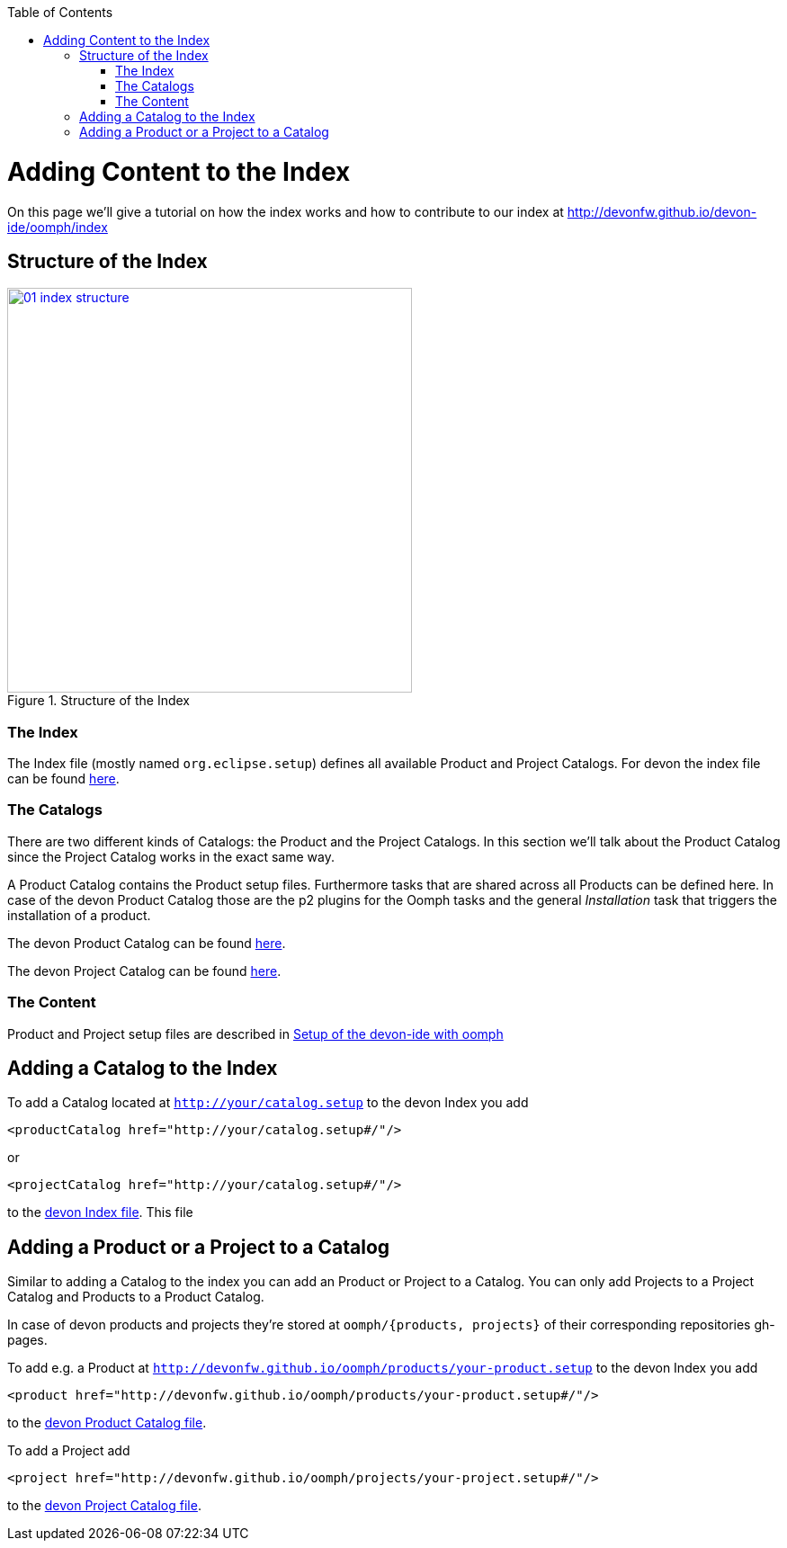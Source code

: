 :toc: macro
toc::[]

= Adding Content to the Index

On this page we'll give a tutorial on how the index works and how to contribute to our index at http://devonfw.github.io/devon-ide/oomph/index

== Structure of the Index

image::images/oomph/adding-content/01_index-structure.png[width=450, align="center", title="Structure of the Index", link="images/oomph/adding-content/01_index-structure.png"]

=== The Index

The Index file (mostly named `org.eclipse.setup`) defines all available Product and Project Catalogs. For devon the index file can be found http://devonfw.github.io/devon-ide/oomph/index/org.eclipse.setup[here].

=== The Catalogs

There are two different kinds of Catalogs: the Product and the Project Catalogs. In this section we'll talk about the Product Catalog since the Project Catalog works in the exact same way.

A Product Catalog contains the Product setup files. Furthermore tasks that are shared across all Products can be defined here. In case of the devon Product Catalog those are the p2 plugins for the Oomph tasks and the general _Installation_ task that triggers the installation of a product.

The devon Product Catalog can be found http://devonfw.github.io/devon-ide/oomph/products/catalog_devonfw.setup[here].

The devon Project Catalog can be found http://devonfw.github.io/devon-ide/oomph/projects/catalog_devonfw.setup[here].

=== The Content

Product and Project setup files are described in link:Oomph_ide-setup-oomph[Setup of the devon-ide with oomph]

== Adding a Catalog to the Index

To add a Catalog located at `http://your/catalog.setup` to the devon Index you add

[source,xml]
----
<productCatalog href="http://your/catalog.setup#/"/>
----
or

[source,xml]
----
<projectCatalog href="http://your/catalog.setup#/"/>
----
to the https://github.com/devonfw/devon-ide/blob/master/docs/oomph/index/org.eclipse.setup[devon Index file]. This file

== Adding a Product or a Project to a Catalog

Similar to adding a Catalog to the index you can add an Product or Project to a Catalog. You can only add Projects to a Project Catalog and Products to a Product Catalog.

In case of devon products and projects they're stored at `oomph/{products, projects}` of their corresponding repositories gh-pages.

To add e.g. a Product at `http://devonfw.github.io/oomph/products/your-product.setup` to the devon Index you add

[source,xml]
----
<product href="http://devonfw.github.io/oomph/products/your-product.setup#/"/>
----

////
TODO: fix link
////
to the https://github.com/devonfw/devon-ide/blob/master/docs/oomph/products/catalog_devonfw.setup[devon Product Catalog file].

To add a Project add

[source,xml]
----
<project href="http://devonfw.github.io/oomph/projects/your-project.setup#/"/>
----

////
TODO: fix link
////
to the https://github.com/devonfw/devon-ide/blob/master/docs/oomph/projects/catalog_devonfw.setup[devon Project Catalog file].
